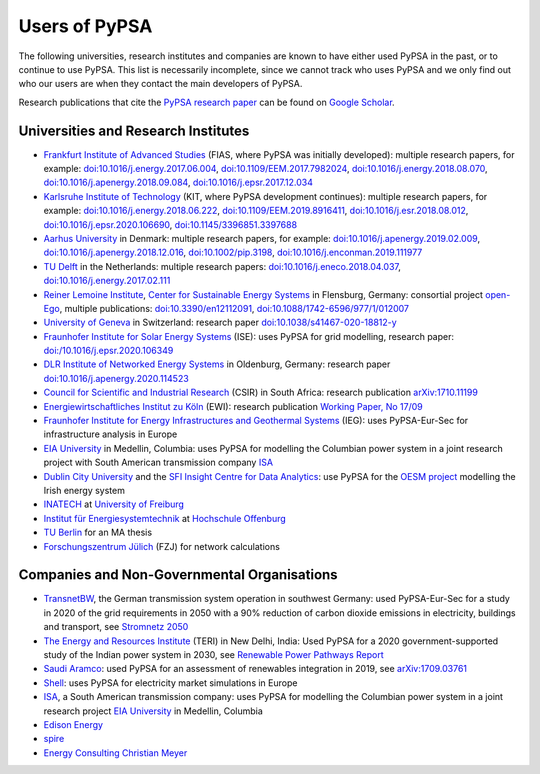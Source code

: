 ###############
Users of PyPSA
###############

The following universities, research institutes and companies are known to have either used PyPSA in the past, or to continue to use PyPSA. This list is necessarily incomplete, since we cannot track who uses PyPSA and we only find out who our users are when they contact the main developers of PyPSA.

Research publications that cite the `PyPSA research paper <https://doi.org/10.5334/jors.188>`_ can be found on `Google Scholar <https://scholar.google.com/scholar?oi=bibs&hl=en&cites=11241966939032736670&as_sdt=5>`_.

Universities and Research Institutes
====================================

* `Frankfurt Institute of Advanced Studies <https://fias.science/>`_ (FIAS, where PyPSA was initially developed): multiple research papers, for example: `doi:10.1016/j.energy.2017.06.004 <https://doi.org/10.1016/j.energy.2017.06.004>`_, `doi:10.1109/EEM.2017.7982024 <https://doi.org/10.1109/EEM.2017.7982024>`_, `doi:10.1016/j.energy.2018.08.070 <https://doi.org/10.1016/j.energy.2018.08.070>`_, `doi:10.1016/j.apenergy.2018.09.084 <https://doi.org/10.1016/j.apenergy.2018.09.084>`_, `doi:10.1016/j.epsr.2017.12.034 <https://doi.org/10.1016/j.epsr.2017.12.034>`_

* `Karlsruhe Institute of Technology <https://www.kit.edu/>`_ (KIT, where PyPSA development continues): multiple research papers, for example: `doi:10.1016/j.energy.2018.06.222 <https://doi.org/10.1016/j.energy.2018.06.222)>`_, `doi:10.1109/EEM.2019.8916411 <https://www.doi.org/10.1109/EEM.2019.8916411>`_, `doi:10.1016/j.esr.2018.08.012 <https://doi.org/10.1016/j.esr.2018.08.012>`_, `doi:10.1016/j.epsr.2020.106690 <https://doi.org/10.1016/j.epsr.2020.106690>`_, `doi:10.1145/3396851.3397688 <https://doi.org/10.1145/3396851.3397688>`_

* `Aarhus University <https://www.au.dk/>`_ in Denmark: multiple research papers, for example: `doi:10.1016/j.apenergy.2019.02.009 <https://doi.org/10.1016/j.apenergy.2019.02.009>`_, `doi:10.1016/j.apenergy.2018.12.016 <https://doi.org/10.1016/j.apenergy.2018.12.016>`_, `doi:10.1002/pip.3198 <https://doi.org/10.1002/pip.3198>`_, `doi:10.1016/j.enconman.2019.111977 <https://doi.org/10.1016/j.enconman.2019.111977>`_

* `TU Delft <https://www.tudelft.nl/>`_ in the Netherlands: multiple research papers: `doi:10.1016/j.eneco.2018.04.037 <https://doi.org/10.1016/j.eneco.2018.04.037>`_, `doi:10.1016/j.energy.2017.02.111 <https://doi.org/10.1016/j.energy.2017.02.111>`_

* `Reiner Lemoine Institute <https://reiner-lemoine-institut.de/>`_, `Center for Sustainable Energy Systems <https://www.znes-flensburg.de/>`_ in Flensburg, Germany: consortial project `open-Ego <https://github.com/openego>`_, multiple publications: `doi:10.3390/en12112091 <https://doi.org/10.3390/en12112091>`_, `doi:10.1088/1742-6596/977/1/012007 <https://doi.org/10.1088/1742-6596/977/1/012007>`_

* `University of Geneva <https://www.unige.ch/>`_ in Switzerland: research paper `doi:10.1038/s41467-020-18812-y <https://doi.org/10.1038/s41467-020-18812-y>`_

* `Fraunhofer Institute for Solar Energy Systems <https://www.ise.fraunhofer.de/>`_ (ISE): uses PyPSA for grid modelling, research paper: `doi:/10.1016/j.epsr.2020.106349 <https://doi.org/10.1016/j.epsr.2020.106349>`_

* `DLR Institute of Networked Energy Systems <https://www.dlr.de/ve/desktopdefault.aspx/tabid-12472/21440_read-49440/>`_ in Oldenburg, Germany: research paper `doi:10.1016/j.apenergy.2020.114523 <https://doi.org/10.1016/j.apenergy.2020.114523>`_

* `Council for Scientific and Industrial Research <https://www.csir.co.za/>`_ (CSIR) in South Africa: research publication `arXiv:1710.11199 <https://arxiv.org/abs/1710.11199>`_

* `Energiewirtschaftliches Institut zu Köln <https://www.ewi.uni-koeln.de/de/>`_ (EWI): research publication `Working Paper, No 17/09 <https://www.ewi.research-scenarios.de/cms/wp-content/uploads/2017/09/EWI_WP_17-09_Build_Wind_Capacities_at_Windy_Locations.pdf>`_

* `Fraunhofer Institute for Energy Infrastructures and Geothermal Systems <https://www.ieg.fraunhofer.de/>`_ (IEG): uses PyPSA-Eur-Sec for infrastructure analysis in Europe

* `EIA University <https://www.eia.edu.co/>`_ in Medellin, Columbia: uses PyPSA for modelling the Columbian power system in  a joint research project with South American transmission company `ISA <http://www.isa.co/>`_

* `Dublin City University <https://dcu.ie/>`_ and the `SFI Insight Centre for Data Analytics <https://www.insight-centre.org/>`_: use PyPSA for the `OESM project <https://sites.google.com/a/dcu.ie/dcuecrn/projects/oesm-ie>`_ modelling the Irish energy system

* `INATECH <https://www.inatech.uni-freiburg.de/en>`_ at `University of Freiburg <https://uni-freiburg.de/>`_

* `Institut für Energiesystemtechnik <https://www.ines.hs-offenburg.de/>`_  at `Hochschule Offenburg <https://www.hs-offenburg.de/>`_

* `TU Berlin <https://www.tu.berlin/>`_ for an MA thesis

* `Forschungszentrum Jülich <https://www.fz-juelich.de/>`_ (FZJ) for network calculations



Companies and Non-Governmental Organisations
============================================

* `TransnetBW <https://www.transnetbw.de/>`_, the German transmission system operation in southwest Germany: used PyPSA-Eur-Sec for a study in 2020 of the grid requirements in 2050 with a 90% reduction of carbon dioxide emissions in electricity, buildings and transport, see `Stromnetz 2050 <https://www.transnetbw.de/de/stromnetz2050/>`_

* `The Energy and Resources Institute <https://www.teriin.org/>`_ (TERI) in New Delhi, India: Used PyPSA for a 2020 government-supported study of the Indian power system in 2030, see `Renewable Power Pathways Report <https://www.teriin.org/sites/default/files/2020-07/Renewable-Power-Pathways-Report.pdf>`_

* `Saudi Aramco <https://www.aramco.com/>`_: used PyPSA for an assessment of renewables integration in 2019, see `arXiv:1709.03761 <https://arxiv.org/abs/1709.03761>`_

* `Shell <https://www.shell.com/>`_: uses PyPSA for electricity market simulations in Europe

* `ISA <http://www.isa.co/>`_, a South American transmission company: uses PyPSA for modelling the Columbian power system in a joint research project `EIA University <https://www.eia.edu.co/>`_ in Medellin, Columbia

* `Edison Energy <https://www.edisonenergy.com/>`_

* `spire <https://www.spireenergy.com/>`_

* `Energy Consulting Christian Meyer <http://www.energy-consulting-meyer.de/>`_
